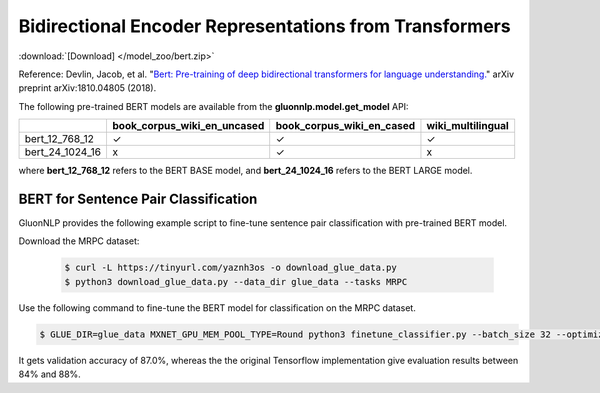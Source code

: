 Bidirectional Encoder Representations from Transformers
-------------------------------------------------------

:download:`[Download] </model_zoo/bert.zip>`

Reference: Devlin, Jacob, et al. "`Bert: Pre-training of deep bidirectional transformers for language understanding. <https://arxiv.org/abs/1810.04805>`_" arXiv preprint arXiv:1810.04805 (2018).

The following pre-trained BERT models are available from the **gluonnlp.model.get_model** API:

+--------------------+---------------------------------+-------------------------------+--------------------+
|                    | book_corpus_wiki_en_uncased     | book_corpus_wiki_en_cased     | wiki_multilingual  |
+====================+=================================+===============================+====================+
| bert_12_768_12     | ✓                               | ✓                             | ✓                  |
+--------------------+---------------------------------+-------------------------------+--------------------+
| bert_24_1024_16    | x                               | ✓                             | x                  |
+--------------------+---------------------------------+-------------------------------+--------------------+

where **bert_12_768_12** refers to the BERT BASE model, and **bert_24_1024_16** refers to the BERT LARGE model.

BERT for Sentence Pair Classification
~~~~~~~~~~~~~~~~~~~~~~~~~~~~~~~~~~~~~

GluonNLP provides the following example script to fine-tune sentence pair classification with pre-trained
BERT model.

Download the MRPC dataset:

 .. code-block:: console

    $ curl -L https://tinyurl.com/yaznh3os -o download_glue_data.py
    $ python3 download_glue_data.py --data_dir glue_data --tasks MRPC

Use the following command to fine-tune the BERT model for classification on the MRPC dataset.

.. code-block:: console

   $ GLUE_DIR=glue_data MXNET_GPU_MEM_POOL_TYPE=Round python3 finetune_classifier.py --batch_size 32 --optimizer adam --epochs 3 --gpu

It gets validation accuracy of 87.0%, whereas the the original Tensorflow implementation give evaluation results between 84% and 88%.
